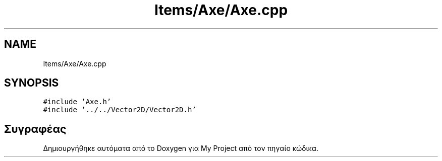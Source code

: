 .TH "Items/Axe/Axe.cpp" 3 "Παρ 05 Ιουν 2020" "Version Alpha" "My Project" \" -*- nroff -*-
.ad l
.nh
.SH NAME
Items/Axe/Axe.cpp
.SH SYNOPSIS
.br
.PP
\fC#include 'Axe\&.h'\fP
.br
\fC#include '\&.\&./\&.\&./Vector2D/Vector2D\&.h'\fP
.br

.SH "Συγραφέας"
.PP 
Δημιουργήθηκε αυτόματα από το Doxygen για My Project από τον πηγαίο κώδικα\&.
